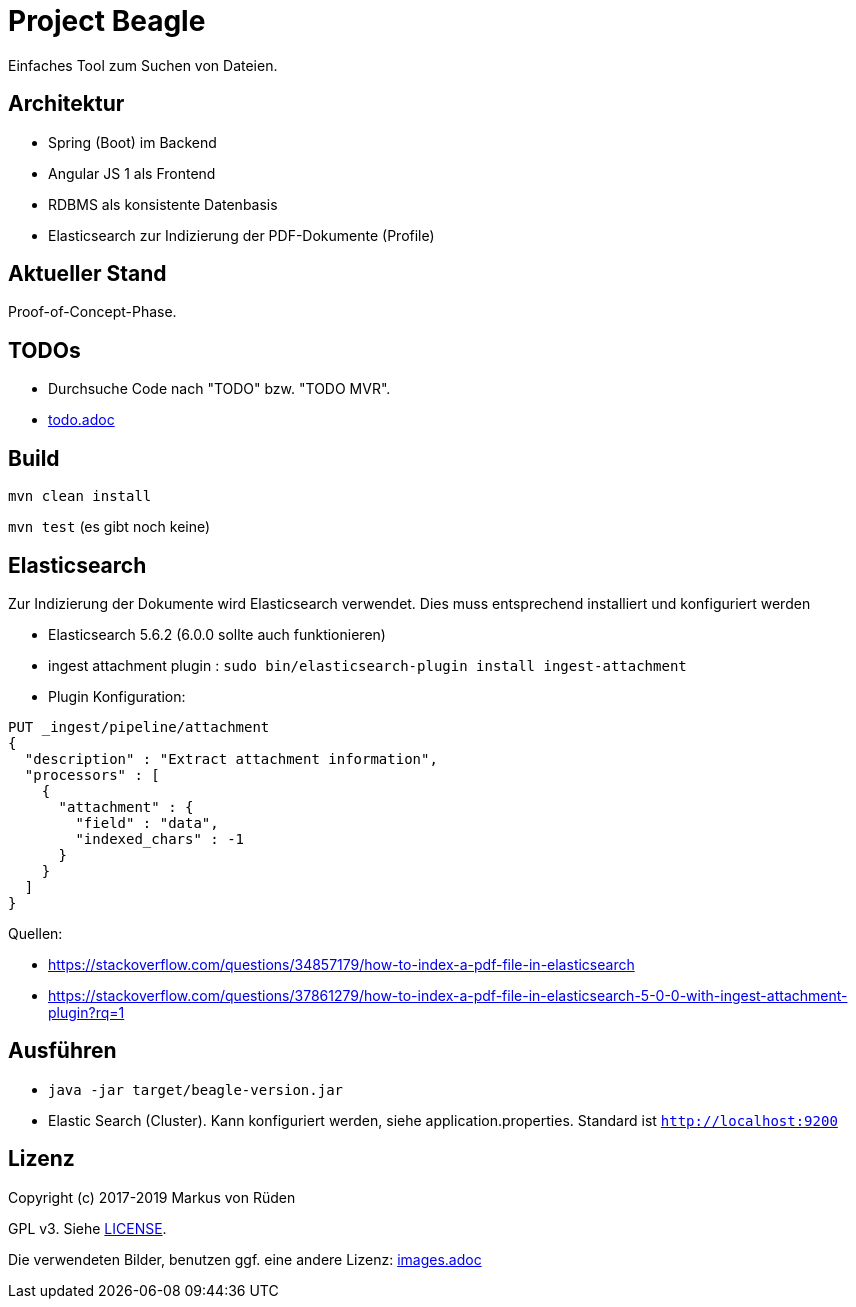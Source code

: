 = Project Beagle

Einfaches Tool zum Suchen von Dateien.

== Architektur

 * Spring (Boot) im Backend
 * Angular JS 1 als Frontend
 * RDBMS als konsistente Datenbasis
 * Elasticsearch zur Indizierung der PDF-Dokumente (Profile)

== Aktueller Stand

Proof-of-Concept-Phase.

== TODOs

* Durchsuche Code nach "TODO" bzw. "TODO MVR".

* link:todo.adoc[todo.adoc]

== Build

`mvn clean install`

`mvn test` (es gibt noch keine)

== Elasticsearch

Zur Indizierung der Dokumente wird Elasticsearch verwendet.
Dies muss entsprechend installiert und konfiguriert werden

- Elasticsearch 5.6.2 (6.0.0 sollte auch funktionieren)
- ingest attachment plugin : `sudo bin/elasticsearch-plugin install ingest-attachment`
- Plugin Konfiguration:

```
PUT _ingest/pipeline/attachment
{
  "description" : "Extract attachment information",
  "processors" : [
    {
      "attachment" : {
        "field" : "data",
        "indexed_chars" : -1
      }
    }
  ]
}
```

Quellen:

 * https://stackoverflow.com/questions/34857179/how-to-index-a-pdf-file-in-elasticsearch
 * https://stackoverflow.com/questions/37861279/how-to-index-a-pdf-file-in-elasticsearch-5-0-0-with-ingest-attachment-plugin?rq=1

== Ausführen

 * `java -jar target/beagle-version.jar`

 * Elastic Search (Cluster).
 Kann konfiguriert werden, siehe application.properties.
 Standard ist `http://localhost:9200`

== Lizenz

Copyright (c) 2017-2019 Markus von Rüden

GPL v3. Siehe link:LICENSE[LICENSE].

Die verwendeten Bilder, benutzen ggf. eine andere Lizenz: link:images.adoc[images.adoc]

